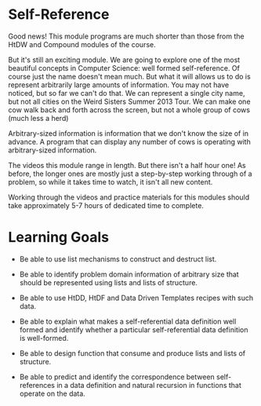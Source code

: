 * Self-Reference

Good news! This module programs are much shorter than those from the HtDW and
Compound modules of the course.

But it's still an exciting module. We are going to explore one of the most
beautiful concepts in Computer Science: well formed self-reference. Of course
just the name doesn't mean much. But what it will allows us to do is represent
arbitrarily large amounts of information. You may not have noticed, but so far
we can't do that. We can represent a single city name, but not all cities on the
Weird Sisters Summer 2013 Tour. We can make one cow walk back and forth across
the screen, but not a whole group of cows (much less a herd)

Arbitrary-sized information is information that we don't know the size of in
advance.  A program that can display any number of cows is operating with
arbitrary-sized information.

The videos this module range in length. But there isn't a half hour one! As
before, the longer ones are mostly just a step-by-step working through of a
problem, so while it takes time to watch, it isn't all new content.

Working through the videos and practice materials for this modules should take
approximately 5-7 hours of dedicated time to complete.

* Learning Goals

- Be able to use list mechanisms to construct and destruct list.

- Be able to identify problem domain information of arbitrary size that should
  be represented using lists and lists of structure.

- Be able to use HtDD, HtDF and Data Driven Templates recipes with such data.

- Be able to explain what makes a self-referential data definition well formed
  and identify whether a particular self-referential data definition is
  well-formed.

- Be able to design function that consume and produce lists and lists of
  structure.

- Be able to predict and identify the correspondence between self-references in
  a data definition and natural recursion in functions that operate on the data.
